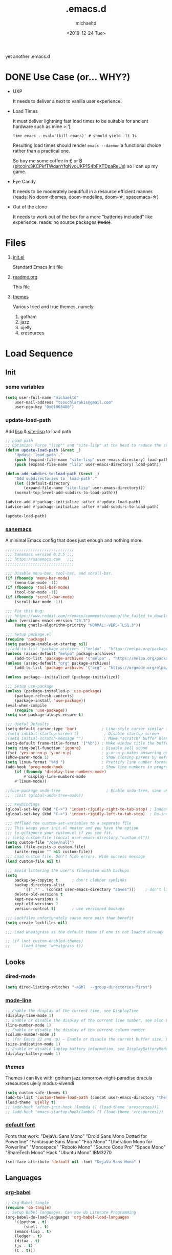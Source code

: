 #+title: .emacs.d
#+author: michaeltd
#+date: <2019-12-24 Tue>
#+options: toc:nil num:nil
#+startup: overview
#+property: header-args :comments yes
#+html: <p align="center"><img src="assets/emacs-logo.png"/></p><p align="center"><a href="readme.org"><img src="assets/screenshot.png"/></a></p>
yet another .emacs.d
* DONE Use Case (or... WHY?)
- UXP

  It needs to deliver a next to vanilla user experience.
- Load Times

  It must deliver lightning fast load times to be suitable for ancient hardware such as mine >:'[

  #+BEGIN_SRC shell
  time emacs --eval='(kill-emacs)' # should yield -lt 1s
  #+END_SRC

  Resulting load times should render ~emacs --daemon~ a functional choice rather than a practical one.

  So buy me some coffee in [[https://www.paypal.com/cgi-bin/webscr?cmd=_s-xclick&hosted_button_id=3THXBFPG9H3YY&source=michaeltd/.emacs.d][\euro]] or ₿ (bitcoin:3KCPkfTWqanYfgNvoUKP1S4bFXTDpaReUs) so I can up my game.
- Eye Candy

  It needs to be moderately beautifull in a resource efficient manner. (reads: No doom-themes, doom-modeline, doom-\star, spacemacs-\star)
- Out of the clone

  It needs to work out of the box for a more "batteries included" like experience. reads: no source packages +(todo)+.
* Files
  1. [[file:init.el][init.el]]

     Standard Emacs Init file
  2. [[file:readme.org][readme.org]]

     This file
  3. [[file:themes][themes]]

     Various tried and true themes, namely:
     1) gotham
     2) jazz
     3) ujelly
     4) xresources
* Load Sequence
** Init
*** some variables
 #+BEGIN_SRC emacs-lisp
 (setq user-full-name "michaeltd"
     user-mail-address "tsouchlarakis@gmail.com"
     user-pgp-key "0x01063480")
 #+END_SRC
*** update-load-path
 Add [[file:lisp][lisp]] & [[file:site-lisp][site-lisp]] to load path
 #+BEGIN_SRC emacs-lisp
 ;; Load path
 ;; Optimize: Force "lisp"" and "site-lisp" at the head to reduce the startup time.
 (defun update-load-path (&rest _)
     "Update `load-path'."
     (push (expand-file-name "site-lisp" user-emacs-directory) load-path)
     (push (expand-file-name "lisp" user-emacs-directory) load-path))

 (defun add-subdirs-to-load-path (&rest _)
     "Add subdirectories to `load-path'."
     (let ((default-directory
         (expand-file-name "site-lisp" user-emacs-directory)))
	 (normal-top-level-add-subdirs-to-load-path)))

 (advice-add #'package-initialize :after #'update-load-path)
 (advice-add #'package-initialize :after #'add-subdirs-to-load-path)

 (update-load-path)
 #+END_SRC
*** [[https://sanemacs.com/][sanemacs]]
 A minimal Emacs config that does just enough and nothing more.
 #+BEGIN_SRC emacs-lisp
 ;;;;;;;;;;;;;;;;;;;;;;;;;;;;;;
 ;;; Sanemacs version 0.2.5 ;;;
 ;;; https://sanemacs.com   ;;;
 ;;;;;;;;;;;;;;;;;;;;;;;;;;;;;;

 ;;; Disable menu-bar, tool-bar, and scroll-bar.
 (if (fboundp 'menu-bar-mode)
     (menu-bar-mode -1))
 (if (fboundp 'tool-bar-mode)
     (tool-bar-mode -1))
 (if (fboundp 'scroll-bar-mode)
     (scroll-bar-mode -1))

 ;;; Fix this bug:
 ;;; https://www.reddit.com/r/emacs/comments/cueoug/the_failed_to_download_gnu_archive_is_a_pretty/
 (when (version< emacs-version "26.3")
     (setq gnutls-algorithm-priority "NORMAL:-VERS-TLS1.3"))

 ;;; Setup package.el
 (require 'package)
 (setq package-enable-at-startup nil)
 ;;(add-to-list 'package-archives '("melpa" . "https://melpa.org/packages/"))
 (unless (assoc-default "melpa" package-archives)
     (add-to-list 'package-archives '("melpa" . "https://melpa.org/packages/") t))
 (unless (assoc-default "org" package-archives)
     (add-to-list 'package-archives '("org" . "https://orgmode.org/elpa/") t))

 (unless package--initialized (package-initialize))

 ;;; Setup use-package
 (unless (package-installed-p 'use-package)
     (package-refresh-contents)
     (package-install 'use-package))
 (eval-when-compile
     (require 'use-package))
 (setq use-package-always-ensure t)

 ;;; Useful Defaults
 (setq-default cursor-type 'bar)           ; Line-style cursor similar to other text editors
 ;(setq inhibit-startup-screen t)           ; Disable startup screen
 ;(setq initial-scratch-message "")         ; Make *scratch* buffer blank
 (setq-default frame-title-format '("%b")) ; Make window title the buffer name
 (setq ring-bell-function 'ignore)         ; Disable bell sound
 (fset 'yes-or-no-p 'y-or-n-p)             ; y-or-n-p makes answering questions faster
 (show-paren-mode 1)                       ; Show closing parens by default
 (setq linum-format "%4d ")                ; Prettify line number format
 (add-hook 'prog-mode-hook                 ; Show line numbers in programming modes
     (if (fboundp 'display-line-numbers-mode)
         #'display-line-numbers-mode
	 #'linum-mode))

 ;;(use-package undo-tree                    ; Enable undo-tree, sane undo/redo behavior
 ;;  :init (global-undo-tree-mode))

 ;;; Keybindings
 (global-set-key (kbd "C->") 'indent-rigidly-right-to-tab-stop) ; Indent selection by one tab length
 (global-set-key (kbd "C-<") 'indent-rigidly-left-to-tab-stop)  ; De-indent selection by one tab length

 ;;; Offload the custom-set-variables to a separate file
 ;;; This keeps your init.el neater and you have the option
 ;;; to gitignore your custom.el if you see fit.
 ;; (setq custom-file (concat user-emacs-directory "custom.el"))
 (setq custom-file "/dev/null")
 (unless (file-exists-p custom-file)
     (write-region "" nil custom-file))
 ;;; Load custom file. Don't hide errors. Hide success message
 (load custom-file nil t)

 ;;; Avoid littering the user's filesystem with backups
 (setq
     backup-by-copying t      ; don't clobber symlinks
     backup-directory-alist
         '((".*" . (concat user-emacs-directory "saves")))    ; don't litter my fs tree
     delete-old-versions t
     kept-new-versions 6
     kept-old-versions 2
     version-control t)       ; use versioned backups

 ;;; Lockfiles unfortunately cause more pain than benefit
 (setq create-lockfiles nil)

 ;;; Load wheatgrass as the default theme if one is not loaded already

 ;; (if (not custom-enabled-themes)
 ;;     (load-theme 'wheatgrass t))
 #+END_SRC
** Looks
*** dired-mode
 #+BEGIN_SRC emacs-lisp
 (setq dired-listing-switches "-aBhl  --group-directories-first")
 #+END_SRC
*** [[https://www.emacswiki.org/emacs/ModeLineConfiguration][mode-line]]
 #+BEGIN_SRC emacs-lisp
 ;; Enable the display of the current time, see DisplayTime
 (display-time-mode 1)
 ;; Enable or disable the display of the current line number, see also LineNumbers
 (line-number-mode 1)
 ;; Enable or disable the display of the current column number
 (column-number-mode 1)
 ;; (for Emacs 22 and up) – Enable or disable the current buffer size, Emacs 22 and later, see size-indication-mode
 (size-indication-mode 1)
 ;; Enable or disable laptop battery information, see DisplayBatteryMode.
 (display-battery-mode 1)
 #+END_SRC
*** [[themes][themes]]
 Themes i can live with: gotham jazz tomorrow-night-paradise dracula xresources ujelly modus-vivendi 
 #+BEGIN_SRC emacs-lisp
 (setq custom-safe-themes t)
 (add-to-list 'custom-theme-load-path (concat user-emacs-directory "themes"))
 (load-theme 'ujelly t)
 ;; (add-hook 'after-init-hook (lambda () (load-theme 'xresources)))
 ;; (add-hook 'emacs-startup-hook(lambda () (load-theme 'xresources)))
 #+END_SRC
*** [[https://www.emacswiki.org/emacs/SetFonts][default font]]
 Fonts that work: "DejaVu Sans Mono" "Droid Sans Mono Dotted for Powerline" "Fantasque Sans Mono" "Fira Mono" "Liberation Mono for Powerline" "Monospace" "Roboto Mono" "Source Code Pro" "Space Mono" "ShareTech Mono" Hack "Ubuntu Mono" IBM3270
 #+BEGIN_SRC emacs-lisp
 (set-face-attribute 'default nil :font "DejaVu Sans Mono" )
 #+END_SRC
** Languages
*** [[https://orgmode.org/worg/org-contrib/babel/][org-babel]]
 #+BEGIN_SRC emacs-lisp
 ;; Org-Babel tangle
 (require 'ob-tangle)
 ;; Setup Babel languages. Can now do Literate Programming
 (org-babel-do-load-languages 'org-babel-load-languages
     '((python . t)
         (shell . t)
	 (emacs-lisp . t)
	 (ledger . t)
	 (ditaa . t)
	 (js . t)
	 (C . t)))
 #+END_SRC
*** [[https://github.com/rust-lang/rust-mode][rust-mode]]
 #+BEGIN_SRC emacs-lisp
 (use-package rust-mode :ensure t)
 #+END_SRC
*** [[https://github.com/immerrr/lua-mode][lua-mode]]
 #+BEGIN_SRC emacs-lisp
 (use-package lua-mode :ensure t)
 (autoload 'lua-mode "lua-mode" "Lua editing mode." t)
 (add-to-list 'auto-mode-alist '("\\.lua$" . lua-mode))
 (add-to-list 'interpreter-mode-alist '("lua" . lua-mode))
 #+END_SRC
*** emacs [[https://github.com/hvesalai/emacs-scala-mode][scala-mode]] & [[https://github.com/hvesalai/emacs-sbt-mode][sbt-mode]]
 #+BEGIN_SRC emacs-lisp
     (use-package scala-mode
         :ensure t
         :interpreter
	 ("scala" . scala-mode))

     (use-package sbt-mode
         :ensure t
         :commands sbt-start sbt-command
	 :config
	 ;; WORKAROUND: allows using SPACE when in the minibuffer
	 (substitute-key-definition
	     'minibuffer-complete-word
	     'self-insert-command
	     minibuffer-local-completion-map))
 #+END_SRC
** Utilities
*** multi-term
 This package is for creating and managing multiple terminal buffers in Emacs.
 #+BEGIN_SRC emacs-lisp
 (when (require 'multi-term nil t)
     (progn
         ;; custom
	 ;; (customize-set-variable 'multi-term-program "/usr/local/bin/fish")
	 (customize-set-variable 'multi-term-program "bash")
	 ;; focus terminal window after you open dedicated window
	 (customize-set-variable 'multi-term-dedicated-select-after-open-p t)
	 ;; the buffer name of term buffer.
	 (customize-set-variable 'multi-term-buffer-name "multi-term")
	 ;; binds (C-x) prefix
	 (define-key ctl-x-map (kbd "<C-return>") 'multi-term)
	 (define-key ctl-x-map (kbd "x") 'multi-term-dedicated-toggle)))
 #+END_SRC
*** exwm
 EmaX Window Manager [+.-]
 #+BEGIN_SRC emacs-lisp
 ;(use-package exwm :ensure t)
 ;(require 'exwm)
 ;(require 'exwm-config)
 ;(exwm-config-default)
 #+END_SRC
* FAQ
- Q: How to install this?
- A: Don't!

  This is my personal .emacs.d and batteries may or may not be included, depending on what I'm up to at any given moment. If you'd like to experiment though the commands are as follows:

  #+BEGIN_SRC shell
  # pkill -TERM -u "${USER}" emacs 
  # or exit emacs via any other appropriate means.
  # ~/.emacs.d should be moveable/erasable without 
  # lock/save/temp stale artifacts, or git will complain.
  cd 
  mv .emacs.d .emacs.d.bkp.$(date +%s)
  git clone https://github.com/michaeltd/.emacs.d
  emacs
  #+END_SRC

  Whait a bit and watch the message log scroll along while melpa and org work their magic and in a matter of seconds your install will be complete.

  If exwm appears "moody" during install, fire up emacs once more, chances are it's installed and working fine. If not, fire up a ~M-x package-install R exwm R~ or comment out exwm entirely.

  To use exwm you'll need to uncomment the requires/exwm-config-default elisp statements and launch from your DM of choice a /usr/share/xsessions/exwm.desktop file similar to the following:

  #+BEGIN_SRC ini
  [Desktop Entry]
  Name=EmaX Window Manager
  Comment=A Window Manager for the Emacs OS
  TryExec=emacs --daemon -f exwm-enable
  Exec=/usr/bin/emacs --daemon -f exwm-enable
  Type=Application
  #+END_SRC

  Desktop selection shortcut is ~s-w~ and async shell command is ~s-&~. (~s~ as in ~Super~ or ~Win key~, not ~Shift~) All other keyboard shortcuts you'll need are the standard window/buffer emacs shortcuts.

  More on EmaX Window Manager at [[https://github.com/ch11ng/exwm/wiki/EXWM-User-Guide][EXWM wiki]]
* References
  In no particular order:
  + [[https://github.com/technomancy/emacs-starter-kit][emacs-starter-kit]]
  + [[https://github.com/purcell/emacs.d][a reasonable emacs config]]
  + [[https://github.com/bbatsov/prelude][prelude]]
  + [[https://github.com/seagle0128/.emacs.d][Centaur Emacs]]
  + [[https://sanemacs.com][sanemacs]]
  + [[https://pages.sachachua.com/.emacs.d/Sacha.html][sasha chua dot emacs]]
  + [[https://spacemacs.org/][spacemacs]]
  + [[https://github.com/hlissner/doom-emacs][doom-emacs]]

